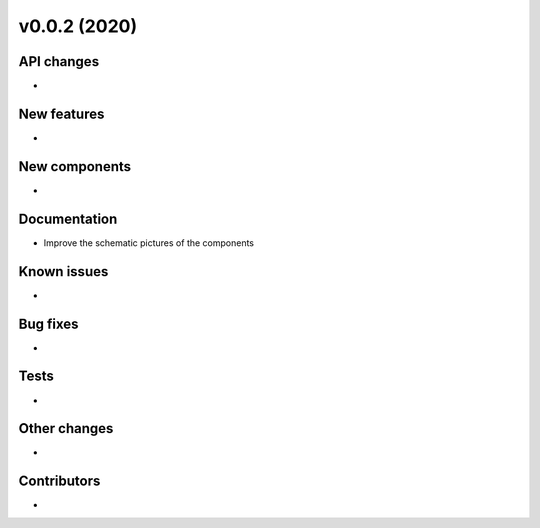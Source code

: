v0.0.2 (2020)
=============

API changes
-----------

* 

New features
------------

* 

New components
--------------

* 

Documentation
-------------

* Improve the schematic pictures of the components

Known issues
------------

* 

Bug fixes
---------

* 

Tests
-----

* 

Other changes
-------------

* 

Contributors
------------

* 
